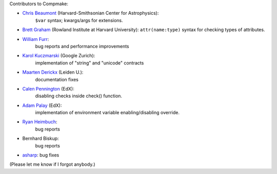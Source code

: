 
Contributors to Compmake:

- `Chris Beaumont`_ (Harvard-Smithsonian Center for Astrophysics): 
   ``$var`` syntax; kwargs/args for extensions.
- `Brett Graham`_ (Rowland Institute at Harvard University): 
  ``attr(name:type)`` syntax for checking types of attributes.
- `William Furr`_: 
   bug reports and performance improvements
- `Karol Kuczmarski`_ (Google Zurich): 
   implementation of "string" and "unicode" contracts
- `Maarten Derickx`_ (Leiden U.): 
   documentation fixes
- `Calen Pennington`_ (EdX): 
   disabling checks inside check() function.
- `Adam Palay`_ (EdX): 
   implementation of environment variable enabling/disabling override.
- `Ryan Heimbuch`_: 
   bug reports 
- Bernhard Biskup: 
   bug reports
- `asharp`_: bug fixes

(Please let me know if I forgot anybody.)

.. _`Chris Beaumont`: http://chrisbeaumont.org/
.. _`asharp`:  https://github.com/asharp
.. _`Maarten Derickx`: http://mderickx.nl/
.. _`Ryan Heimbuch`: https://github.com/ryanheimbuch-wf
.. _`Calen Pennington`: https://github.com/cpennington
.. _`Adam Palay`: https://github.com/adampalay
.. _`William Furr`: http://www.ccs.neu.edu/home/furrwf/
.. _`Karol Kuczmarski`:  http://xion.org.pl/
.. _`Brett Graham`: https://github.com/braingram
